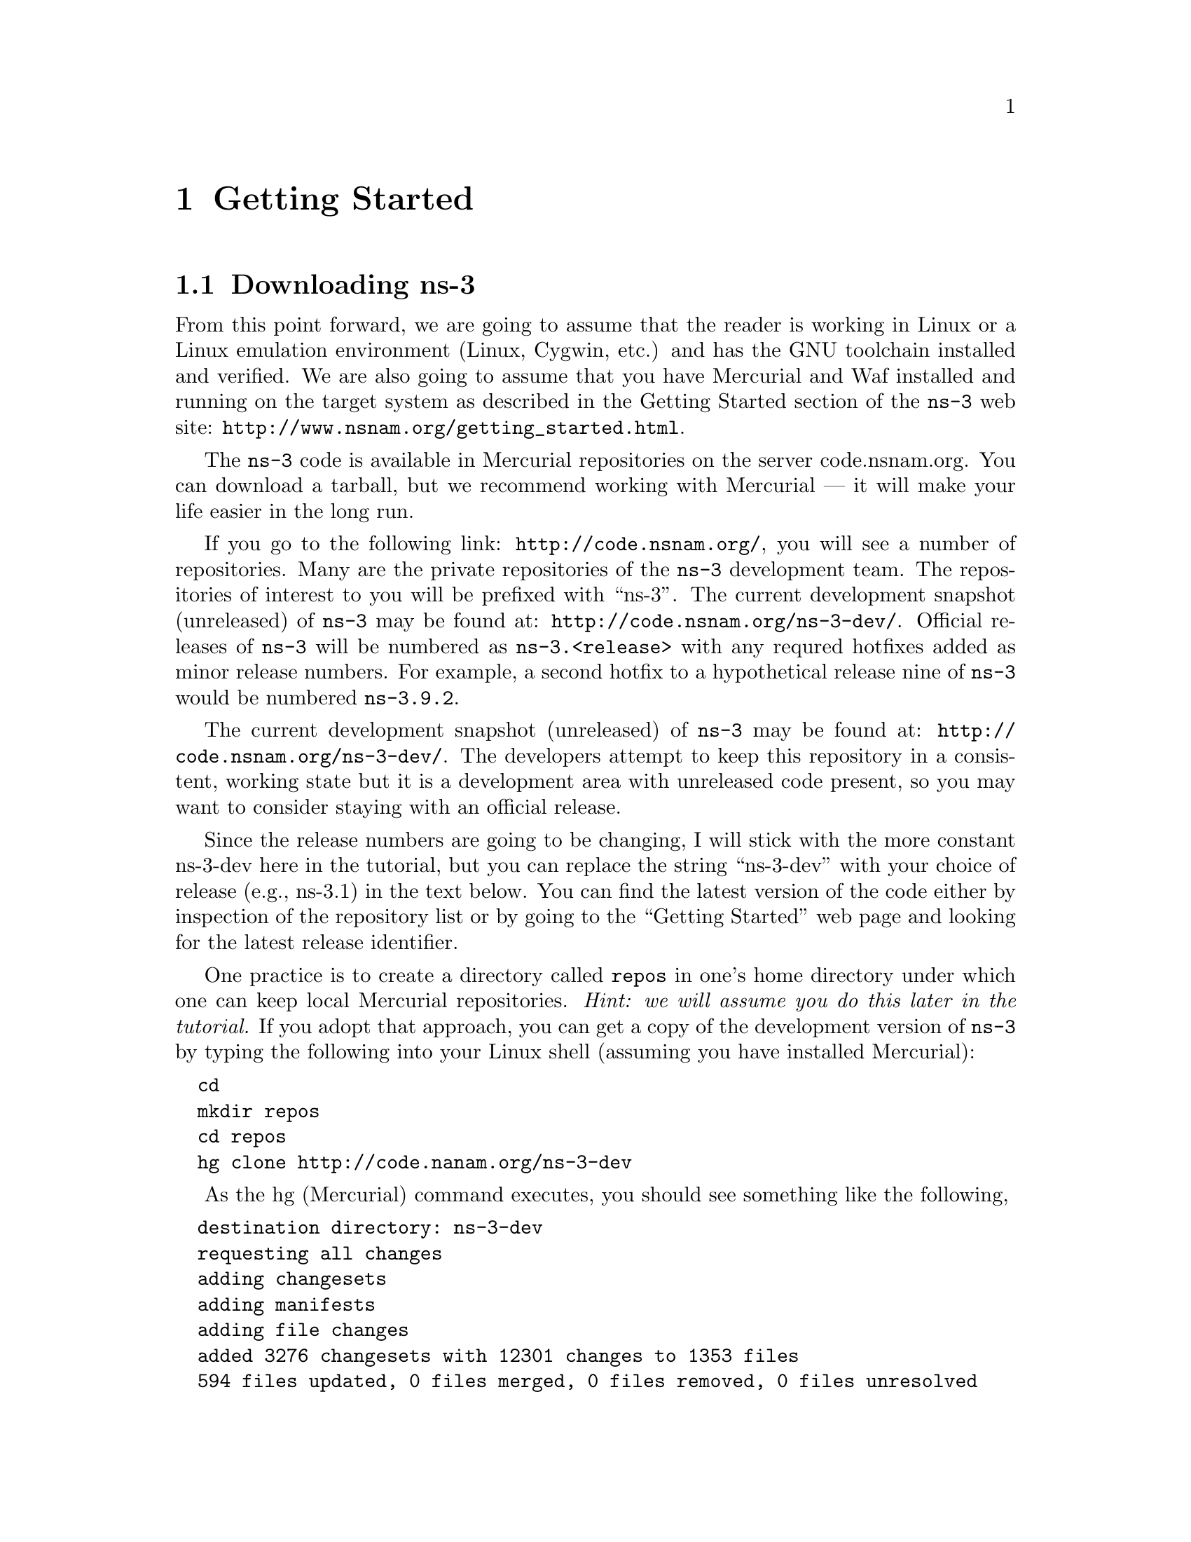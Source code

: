 
@c ========================================================================
@c Begin document body here
@c ========================================================================

@c ========================================================================
@c PART:  Getting Started
@c ========================================================================
@c The below chapters are under the major heading "Getting Started"
@c This is similar to the Latex \part command
@c
@c ========================================================================
@c Getting Started
@c ========================================================================
@node Getting Started
@chapter Getting Started

@menu
* Downloading ns-3::
* Building ns-3::
* Testing ns-3::
* Running a Script::
@end menu

@c ========================================================================
@c Downloading ns-3
@c ========================================================================

@node Downloading ns-3
@section Downloading ns-3

@cindex Linux
@cindex Cygwin
@cindex GNU
@cindex toolchain
@cindex Mercurial
@cindex Waf
From this point forward, we are going to assume that the reader is working in
Linux or a Linux emulation environment (Linux, Cygwin, etc.) and has the GNU
toolchain installed and verified.  We are also going to assume that you have
Mercurial and Waf installed and running on the target system as described in
the Getting Started section of the  @command{ns-3} web site: 
@uref{http://www.nsnam.org/getting_started.html}.

@cindex tarball
The @command{ns-3} code is available in Mercurial repositories on the server
code.nsnam.org.  You can download a tarball, but we recommend working with
Mercurial --- it will make your life easier in the long run.

@cindex repository
If you go to the following link: @uref{http://code.nsnam.org/},
you will see a number of repositories.  Many are the private repositories of
the @command{ns-3} development team.  The repositories of interest to you will
be prefixed with ``ns-3''.  The current development snapshot (unreleased)
of @command{ns-3} may be found at: @uref{http://code.nsnam.org/ns-3-dev/}.
Official releases of @command{ns-3} will be numbered as @code{ns-3.<release>}
with any requred  hotfixes added as minor release numbers.  For example, a 
second hotfix to a hypothetical release nine of @command{ns-3} would be
numbered @code{ns-3.9.2}.

The current development snapshot (unreleased) of @command{ns-3} may be found 
at:  @uref{http://code.nsnam.org/ns-3-dev/}.  The developers attempt to keep
this repository in a consistent, working state but it is a development area 
with unreleased code present, so you may want to consider staying with an 
official release.

Since the release numbers are going to be changing, I will stick with 
the more constant ns-3-dev here in the tutorial, but you can replace the 
string ``ns-3-dev'' with your choice of release (e.g., ns-3.1) in the text 
below.  You can find the latest version  of the code either by inspection of 
the repository list or by going to the ``Getting Started'' web page and 
looking for the latest release identifier.

One practice is to create a directory called @code{repos} in one's home 
directory under which one can keep local Mercurial repositories.  
@emph{Hint:  we will assume you do this later in the tutorial.}  If you adopt
that approach, you can get a copy of the development version of 
@command{ns-3} by typing the following into your Linux shell (assuming you 
have installed Mercurial):

@verbatim
  cd
  mkdir repos
  cd repos
  hg clone http://code.nanam.org/ns-3-dev
@end verbatim

As the hg (Mercurial) command executes, you should see something like the 
following,

@verbatim
  destination directory: ns-3-dev
  requesting all changes
  adding changesets
  adding manifests
  adding file changes
  added 3276 changesets with 12301 changes to 1353 files
  594 files updated, 0 files merged, 0 files removed, 0 files unresolved
@end verbatim

After the clone command completes, you should have a directory called 
ns-3-dev under your @code{~/repos} directory, the contents of which should 
look something like the following:

@verbatim
  AUTHORS  examples/  README         samples/  utils/   waf.bat*
  build/   LICENSE    regression/    scratch/  VERSION  wscript
  doc/     ns3/       RELEASE_NOTES  src/      waf*
@end verbatim

You are now ready to build the @command{ns-3} distribution.

@c ========================================================================
@c Building ns-3
@c ========================================================================

@node Building ns-3
@section Building ns-3

@cindex building with Waf
@cindex configuring Waf
@cindex building debug version with Waf
@cindex compiling with Waf
@cindex unit tests with Waf
@cindex regression tests with Waf
We use Waf to build the @command{ns-3} project.  The first thing you will need
to do is to configure the build.  For reasons that will become clear later, 
we are going to work with debug builds in the tutorial.  To explain to Waf 
that it should do debug builds you will need to execute the following command,

@verbatim
  ./waf -d debug configure
@end verbatim

This runs Waf out of the local directory (which is provided as a convenience
for you).  As the build system checks for various dependencies you should see
output that looks similar to the following,

@verbatim
  ~/repos/ns-3-dev >./waf -d debug configure
  Checking for program g++                 : ok /usr/bin/g++
  Checking for compiler version            : ok Version 4.1.2
  Checking for program cpp                 : ok /usr/bin/cpp
  Checking for program ar                  : ok /usr/bin/ar
  Checking for program ranlib              : ok /usr/bin/ranlib
  Checking for compiler could create programs : ok
  Checking for compiler could create shared libs : ok
  Checking for compiler could create static libs : ok
  Checking for flags -O2 -DNDEBUG                : ok
  Checking for flags -g -DDEBUG                  : ok
  Checking for flags -g3 -O0 -DDEBUG             : ok
  Checking for flags -Wall                       : ok
  Checking for g++                               : ok
  Checking for header stdlib.h                   : ok
  Checking for header stdlib.h                   : ok
  Checking for header signal.h                   : ok
  Checking for high precision time implementation : 128-bit integer
  Checking for header stdint.h                    : ok
  Checking for header inttypes.h                  : ok
  Checking for header sys/inttypes.h              : not found
  Checking for package gtk+-2.0 >= 2.12           : not found
  Checking for package goocanvas gthread-2.0      : not found
  Checking for program diff                       : ok /usr/bin/diff
  Configuration finished successfully; project is now ready to build.
  ~/repos/ns-3-dev >
@end verbatim

The build system is now configured and you can build the debug versions of 
the @command{ns-3} programs by simply typing,

@verbatim
  ./waf
@end verbatim

You will see many Waf status messages displayed as the system compiles.  The
most important is the last one,

@verbatim
  Compilation finished successfully
@end verbatim

@c ========================================================================
@c Testing ns-3
@c ========================================================================

@node Testing ns-3
@section Testing ns-3

@cindex unit tests
You can run the unit tests of the @command{ns-3} distribution by running the ``check''
command,

@verbatim
  ./waf check
@end verbatim

You should see a report from each unit test that executes indicating that the
test has passed.

@verbatim
  ~/repos/ns-3-dev > ./waf check
  Entering directory `/home/craigdo/repos/ns-3-dev/build'
  Compilation finished successfully
  PASS AddressHelper
  PASS Wifi
  PASS DcfManager
  
  ...

  PASS Object
  PASS Ptr
  PASS Callback
  ~/repos/ns-3-dev >
@end verbatim

@cindex regression tests
This command is typically run by @code{users} to quickly verify that an 
@command{ns-3} distribution has built correctly.  

You can also run our regression test suite to ensure that your distribution and
tool chain have produced binaries that generate output that is identical to
reference output files stored in a central location.  To run the regression 
tests, you provide Waf with the regression flag.

@verbatim
  ./waf --regression
@end verbatim

Waf will verify that the current files in the @command{ns-3} distribution are
built and will then look for trace files in the aforementioned centralized 
location.  If your tool chain includes Mercurial, the regression tests will 
be downloaded from a repository at @code{code.nsnam.org}.  If you do not have 
Mercurial installed, the reference traces will be downloaded from a tarball 
located in the releases section of @code{www.nsnam.org}.  The particular name 
of the reference trace location is built from the @command{ns-3} version 
located in the VERSION file, so don't change that string yourself unless you 
know what you are doing.

Once the reference traces are downloaded to your local machine, Waf will run
a number of tests that generate what we call trace files.  The content of 
these trace files are compared with the reference traces just downloaded.  If 
they are identical, the regression tests report a PASS status.  If the 
regression tests pass, you should see something like,

@verbatim
  ~/repos/ns-3-dev > ./waf --regression
  Entering directory `/home/craigdo/repos/ns-3-dev/build'
  Compilation finished successfully
  ========== Running Regression Tests ==========
  Synchronizing reference traces using Mercurial.
  http://code.nsnam.org/ns-3-dev-ref-traces
  Done.
  PASS test-csma-broadcast
  PASS test-csma-multicast
  PASS test-csma-one-subnet
  PASS test-csma-packet-socket
  PASS test-simple-error-model
  PASS test-simple-global-routing
  PASS test-simple-point-to-point-olsr
  PASS test-tcp-large-transfer
  PASS test-udp-echo
  ~/repos/ns-3-dev >
@end verbatim

If a regression tests fails you will see a FAIL indication along with a
pointer to the offending trace file and its associated reference trace file
along with a suggestion on diff parameters and options in order to see what 
has gone awry.

@c ========================================================================
@c Running a Script
@c ========================================================================

@node Running a Script
@section Running a Script
@cindex running a script with Waf
We typically run scripts under the control of Waf.  This allows the build 
system to ensure that the shared library paths are set correctly and that
the libraries are available at run time.  To run a program, simply use the
@code{--run} option in Waf.  Let's run the @command{ns-3} equivalent of the
ubiquitous hello world program by typing the following:

@verbatim
  ./waf --run hello-simulator
@end verbatim

Waf first checks to make sure that the program is built correctly and 
executes a build if required.  Waf then then executes the program, which 
produces the following output.

@verbatim
  Hello Simulator
@end verbatim

@emph{Congratulations.  You are now an ns-3 user.}

If you want to run programs under another tool such as gdb or valgrind,
see this @uref{http://www.nsnam.org/wiki/index.php/User_FAQ#How_to_run_NS-3_programs_under_another_tool,,wiki entry}.

